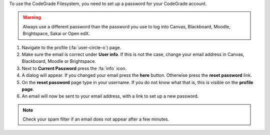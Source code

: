 To use the CodeGrade Filesystem, you need to set up a password for your
CodeGrade account.

.. warning::

    Always use a different password than the password you use to log into
    Canvas, Blackboard, Moodle, Brightspace, Sakai or Open edX.

1. Navigate to the profile (:fa:`user-circle-o`) page.

2. Make sure the email is correct under **User info**. If this is not the case, change your email address in Canvas, Blackboard, Moodle or Brightspace.

3. Next to **Current Password** press the :fa:`info` icon.

4. A dialog will appear. If you changed your email press the **here** button. Otherwise press the **reset password** link.

5. On the **reset password** page type in your username. If you do not know what that is, this is visible on the **profile page**.

6. An email will now be sent to your email address, with a link to set up a new password.

.. note::
    Check your spam filter if an email does not appear after a few minutes.
